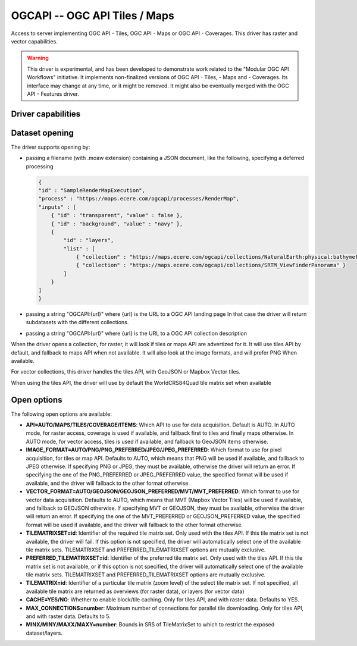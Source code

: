 .. _raster.ogcapi:

================================================================================
OGCAPI -- OGC API Tiles / Maps
================================================================================

.. versionadded:: 3.2

.. shortname:: OGCAPI

.. build_dependencies:: libcurl

Access to server implementing OGC API - Tiles, OGC API - Maps or OGC API - Coverages.
This driver has raster and vector capabilities.

.. warning::

    This driver is experimental, and has been developed to demonstrate work
    related to the "Modular OGC API Workflows" initiative.
    It implements non-finalized versions of OGC API - Tiles, - Maps and - Coverages.
    Its interface may change at any time, or it might be removed.
    It might also be eventually merged with the OGC API - Features driver.

Driver capabilities
-------------------

.. supports_georeferencing::

Dataset opening
---------------

The driver supports opening by:

- passing a filename (with .moaw extension) containing a JSON document, like
  the following, specifying a deferred processing

  .. code-block:: json

        {
        "id" : "SampleRenderMapExecution",
        "process" : "https://maps.ecere.com/ogcapi/processes/RenderMap",
        "inputs" : [
            { "id" : "transparent", "value" : false },
            { "id" : "background", "value" : "navy" },
            {
                "id" : "layers",
                "list" : [
                    { "collection" : "https://maps.ecere.com/ogcapi/collections/NaturalEarth:physical:bathymetry" },
                    { "collection" : "https://maps.ecere.com/ogcapi/collections/SRTM_ViewFinderPanorama" }
                ]
            }
        ]
        }

- passing a string "OGCAPI:{url}" where {url} is the URL to a OGC API landing page
  In that case the driver will return subdatasets with the different collections.

- passing a string "OGCAPI:{url}" where {url} is the URL to a OGC API collection description


When the driver opens a collection, for raster, it will look if tiles or maps
API are advertized for it. It will use tiles API by default, and fallback to maps
API when not available. It will also look at the image formats, and will prefer
PNG When available.

For vector collections, this driver handles the tiles API, with GeoJSON or
Mapbox Vector tiles.

When using the tiles API, the driver will use by default the WorldCRS84Quad tile
matrix set when available

Open options
------------

The following open options are available:

- **API=AUTO/MAPS/TILES/COVERAGE/ITEMS**: Which API to use for data acquisition. Default is
  AUTO. In AUTO mode, for raster access, coverage is used if available, and
  fallback first to tiles and finally maps otherwise.
  In AUTO mode, for vector access, tiles is used if available, and fallback to
  GeoJSON items otherwise.

- **IMAGE_FORMAT=AUTO/PNG/PNG_PREFERRED/JPEG/JPEG_PREFERRED**:
  Which format to use for pixel acquisition, for tiles or map API.
  Defaults to AUTO, which means
  that PNG will be used if available, and fallback to JPEG otherwise.
  If specifying PNG or JPEG, they must be available, otherwise the driver will
  return an error. If specifying the one of the PNG_PREFERRED or JPEG_PREFERRED
  value, the specified format will be used if available, and the driver will
  fallback to the other format otherwise.

- **VECTOR_FORMAT=AUTO/GEOJSON/GEOJSON_PREFERRED/MVT/MVT_PREFERRED**:
  Which format to use for vector data acquisition. Defaults to AUTO, which means
  that MVT (Mapbox Vector Tiles) will be used if available, and fallback to GEOJSON otherwise.
  If specifying MVT or GEOJSON, they must be available, otherwise the driver will
  return an error. If specifying the one of the MVT_PREFERRED or GEOJSON_PREFERRED
  value, the specified format will be used if available, and the driver will
  fallback to the other format otherwise.

- **TILEMATRIXSET=id**:
  Identifier of the required tile matrix set. Only used with the tiles API.
  If this tile matrix set is not available, the driver will fail.
  If this option is not specified, the driver will automatically select one of
  the available tile matrix sets.
  TILEMATRIXSET and PREFERRED_TILEMATRIXSET options are mutually exclusive.

- **PREFERRED_TILEMATRIXSET=id**:
  Identifier of the preferred tile matrix set. Only used with the tiles API.
  If this tile matrix set is not available, or if this option is not specified,
  the driver will automatically select one of the available tile matrix sets.
  TILEMATRIXSET and PREFERRED_TILEMATRIXSET options are mutually exclusive.

- **TILEMATRIX=id**: Identifier of a particular tile matrix (zoom level) of
  the select tile matrix set. If not specified, all available tile matrix are
  returned as overviews (for raster data), or layers (for vector data)
  
- **CACHE=YES/NO**: Whether to enable block/tile caching. Only for tiles API,
  and with raster data. Defaults to YES.
  
- **MAX_CONNECTIONS=number**: Maximum number of connections for parallel tile
  downloading. Only for tiles API, and with raster data. Defaults to 5.
  
- **MINX/MINY/MAXX/MAXY=number**: Bounds in SRS of TileMatrixSet to which to
  restrict the exposed dataset/layers.
